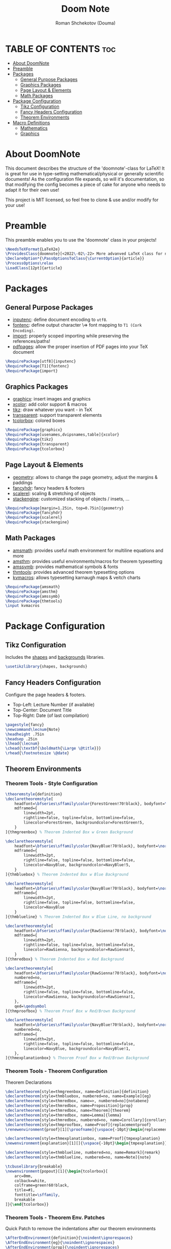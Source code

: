 #+TITLE: Doom Note
#+DESCRIPTION: A LaTeX Class File
#+AUTHOR: Roman Shchekotov (Douma)
#+PROPERTY: header-args :tangle doomnote.cls
#+STARTUP: showeverything

* TABLE OF CONTENTS :toc:
- [[#about-doomnote][About DoomNote]]
- [[#preamble][Preamble]]
- [[#packages][Packages]]
  - [[#general-purpose-packages][General Purpose Packages]]
  - [[#graphics-packages][Graphics Packages]]
  - [[#page-layout--elements][Page Layout & Elements]]
  - [[#math-packages][Math Packages]]
- [[#package-configuration][Package Configuration]]
  - [[#tikz-configuration][Tikz Configuration]]
  - [[#fancy-headers-configuration][Fancy Headers Configuration]]
  - [[#theorem-environments][Theorem Environments]]
- [[#macro-definitions][Macro Definitions]]
  - [[#mathematics][Mathematics]]
  - [[#graphics][Graphics]]

* About DoomNote
This document describes the structure of the 'doomnote'-class for LaTeX!
It is great for use in type-setting mathematical/physical or generally scientific
documents! As the configuration file expands, so will it's documentation, so
that modifying the config becomes a piece of cake for anyone who needs to
adapt it for their own use!

This project is MIT licensed, so feel free to clone & use and/or modify for
your use!

* Preamble
This preamble enables you to use the 'doomnote' class in your projects!
#+begin_src latex
\NeedsTeXFormat{LaTeX2e}
\ProvidesClass{doomnote}[<2022\-02\-22> More advanved LaTeX class for notetaking.]
\DeclareOption*{\PassOptionsToClass{\CurrentOption}{article}}
\ProcessOptions\relax
\LoadClass[12pt]{article}
#+end_src
* Packages
** General Purpose Packages
- [[https://ftp.mpi-inf.mpg.de/pub/tex/mirror/ftp.dante.de/pub/tex/macros/latex/base/inputenc.pdf][inputenc]]: define document encoding to =utf8=.
- [[https://www.latex-project.org/help/documentation/encguide.pdf][fontenc]]: define output character \=> font mapping to =T1 (Cork Encoding)=.
- [[https://ctan.net/macros/latex/contrib/import/import.pdf][import]]: properly scoped importing while preserving the references/paths!
- [[https://ftp.rrze.uni-erlangen.de/ctan/macros/latex/contrib/pdfpages/pdfpages.pdf][pdfpages]]: allow the proper insertion of PDF pages into your TeX document
#+begin_src latex
\RequirePackage[utf8]{inputenc}
\RequirePackage[T1]{fontenc}
\RequirePackage{import}
#+end_src
** Graphics Packages
- [[https://mirror.informatik.hs-fulda.de/tex-archive/macros/latex/required/graphics/grfguide.pdf][graphicx]]: insert images and graphics
- [[https://ctan.ebinger.cc/tex-archive/macros/latex/contrib/xcolor/xcolor.pdf][xcolor]]: add color support & macros
- [[https://ctan.mirror.norbert-ruehl.de/graphics/pgf/base/doc/pgfmanual.pdf][tikz]]: draw whatever you want - in TeX
- [[https://ctan.joethei.xyz/macros/latex/contrib/transparent/transparent.pdf][transparent]]: support transparent elements
- [[https://ftp.agdsn.de/pub/mirrors/latex/dante/macros/latex/contrib/tcolorbox/tcolorbox.pdf][tcolorbox]]: colored boxes
#+begin_src latex
\RequirePackage{graphicx}
\RequirePackage[usenames,dvipsnames,table]{xcolor}
\RequirePackage{tikz}
\RequirePackage{transparent}
\RequirePackage{tcolorbox}
#+end_src
** Page Layout & Elements
- [[https://ctan.ebinger.cc/tex-archive/macros/latex/contrib/geometry/geometry.pdf][geometry]]: allows to change the page geometry, adjust the margins & paddings
- [[https://mirror.informatik.hs-fulda.de/tex-archive/macros/latex/contrib/fancyhdr/fancyhdr.pdf][fancyhdr]]: fancy headers & footers
- [[https://ctan.math.washington.edu/tex-archive/macros/latex/contrib/scalerel/scalerel.pdf][scalerel]]: scaling & stretching of objects
- [[https://ftp.mpi-inf.mpg.de/pub/tex/mirror/ftp.dante.de/pub/tex/macros/latex/contrib/stackengine/stackengine.pdf][stackengine]]: customized stacking of objects / insets, ...
#+begin_src latex
\RequirePackage[margin=1.25in, top=0.75in]{geometry}
\RequirePackage{fancyhdr}
\RequirePackage{scalerel}
\RequirePackage{stackengine}
#+end_src
** Math Packages
- [[https://ftp.tu-chemnitz.de/pub/tex/macros/latex/required/amsmath/amsldoc.pdf][amsmath]]: provides useful math environment for multiline equations and more
- [[https://packages.oth-regensburg.de/ctan/macros/latex/required/amscls/doc/amsthdoc.pdf][amsthm]]: provides useful environments/macros for theorem typesetting
- [[https://ctan.math.washington.edu/tex-archive/fonts/amsfonts/doc/amssymb.pdf][amssymb]]: provides mathematical symbols & fonts
- [[https://ctan.net/macros/latex/contrib/thmtools/doc/thmtools-manual.pdf][thmtools]]: provides advanced theorem typesetting options
- [[https://ctan.ebinger.cc/tex-archive/macros/latex/contrib/karnaugh/kvdoc.pdf][kvmacros]]: allows typesetting karnaugh maps & veitch charts
#+begin_src latex
\RequirePackage{amsmath}
\RequirePackage{amsthm}
\RequirePackage{amssymb}
\RequirePackage{thmtools}
\input kvmacros
#+end_src

* Package Configuration
** Tikz Configuration
Includes the [[https://tikz.dev/library-shapes][shapes]] and [[https://tikz.dev/library-backgrounds][backgrounds]] libraries.
#+begin_src latex
\usetikzlibrary{shapes, backgrounds}
#+end_src
** Fancy Headers Configuration
Configure the page headers & footers.
- Top-Left: Lecture Number (if available)
- Top-Center: Document Title
- Top-Right: Date (of last compilation)
#+begin_src latex
\pagestyle{fancy}
\newcommand\lecnum{Note}
\headheight .75in
\headsep .25in
\lhead{\lecnum}
\chead{\textbf{\boldmath{\Large \@title}}}
\rhead{\footnotesize \@date}
#+end_src
** Theorem Environments
*** Theorem Tools - Style Configuration
#+begin_src latex
\theoremstyle{definition}
\declaretheoremstyle[
    headfont=\bfseries\sffamily\color{ForestGreen!70!black}, bodyfont=\normalfont,
    mdframed={
        linewidth=2pt,
        rightline=false, topline=false, bottomline=false,
        linecolor=ForestGreen, backgroundcolor=ForestGreen!5,
    }
]{thmgreenbox} % Theorem Indented Box w Green Background

\declaretheoremstyle[
    headfont=\bfseries\sffamily\color{NavyBlue!70!black}, bodyfont=\normalfont,
    mdframed={
        linewidth=2pt,
        rightline=false, topline=false, bottomline=false,
        linecolor=NavyBlue, backgroundcolor=NavyBlue!5,
    }
]{thmbluebox} % Theorem Indented Box w Blue Background

\declaretheoremstyle[
    headfont=\bfseries\sffamily\color{NavyBlue!70!black}, bodyfont=\normalfont,
    mdframed={
        linewidth=2pt,
        rightline=false, topline=false, bottomline=false,
        linecolor=NavyBlue
    }
]{thmblueline} % Theorem Indented Box w Blue Line, no background

\declaretheoremstyle[
    headfont=\bfseries\sffamily\color{RawSienna!70!black}, bodyfont=\normalfont,
    mdframed={
        linewidth=2pt,
        rightline=false, topline=false, bottomline=false,
        linecolor=RawSienna, backgroundcolor=RawSienna!5,
    }
]{thmredbox} % Theorem Indented Box w Red Background

\declaretheoremstyle[
    headfont=\bfseries\sffamily\color{RawSienna!70!black}, bodyfont=\normalfont,
    numbered=no,
    mdframed={
        linewidth=2pt,
        rightline=false, topline=false, bottomline=false,
        linecolor=RawSienna, backgroundcolor=RawSienna!1,
    },
    qed=\qedsymbol
]{thmproofbox} % Theorem Proof Box w Red/Brown Background

\declaretheoremstyle[
    headfont=\bfseries\sffamily\color{NavyBlue!70!black}, bodyfont=\normalfont,
    numbered=no,
    mdframed={
        linewidth=2pt,
        rightline=false, topline=false, bottomline=false,
        linecolor=NavyBlue, backgroundcolor=NavyBlue!1,
    },
]{thmexplanationbox} % Theorem Proof Box w Red/Brown Background
#+end_src
*** Theorem Tools - Theorem Configuration
Theorem Declarations
#+begin_src latex
\declaretheorem[style=thmgreenbox, name=Definition]{definition}
\declaretheorem[style=thmbluebox, numbered=no, name=Example]{eg}
\declaretheorem[style=thmredbox, name=>, numbered=no]{notabene}
\declaretheorem[style=thmredbox, name=Proposition]{prop}
\declaretheorem[style=thmredbox, name=Theorem]{theorem}
\declaretheorem[style=thmredbox, name=Lemma]{lemma}
\declaretheorem[style=thmredbox, numbered=no, name=Corollary]{corollary}
\declaretheorem[style=thmproofbox, name=Proof]{replacementproof}
\renewenvironment{proof}[1][\proofname]{\vspace{-10pt}\begin{replacementproof}}{\end{replacementproof}}

\declaretheorem[style=thmexplanationbox, name=Proof]{tmpexplanation}
\newenvironment{explanation}[1][]{\vspace{-10pt}\begin{tmpexplanation}}{\end{tmpexplanation}}

\declaretheorem[style=thmblueline, numbered=no, name=Remark]{remark}
\declaretheorem[style=thmblueline, numbered=no, name=Note]{note}

\tcbuselibrary{breakable}
\newenvironment{popout}[1]{\begin{tcolorbox}[
    arc=0mm,
    colback=white,
    colframe=green!60!black,
    title=#1,
    fonttitle=\sffamily,
    breakable
]}{\end{tcolorbox}}
#+end_src
*** Theorem Tools - Theorem Env. Patches
Quick Patch to remove the indentations after our theorem environments
#+begin_src latex
\AfterEndEnvironment{definition}{\noindent\ignorespaces}
\AfterEndEnvironment{eg}{\noindent\ignorespaces}
\AfterEndEnvironment{prop}{\noindent\ignorespaces}
\AfterEndEnvironment{theorem}{\noindent\ignorespaces}
\AfterEndEnvironment{lemma}{\noindent\ignorespaces}
\AfterEndEnvironment{corollary}{\noindent\ignorespaces}
\AfterEndEnvironment{replacementproof}{\noindent\ignorespaces}
\AfterEndEnvironment{tmpexplanation}{\noindent\ignorespaces}
\AfterEndEnvironment{remark}{\noindent\ignorespaces}
\AfterEndEnvironment{note}{\noindent\ignorespaces}
\AfterEndEnvironment{popout}{\noindent\ignorespaces}
#+end_src
* Macro Definitions
** Mathematics
- =\equalhat= - the 'corresponds to' math symbol
#+begin_src latex
\newcommand\equalhat{\mathrel{\stackon[1.5pt]{=}{\stretchto{
      \scalerel*[\widthof{=}]{\wedge}{\rule{1ex}{3ex}}}{0.5ex}}}}
#+end_src
** Graphics
- =\incfig{figure_name}= - Include SVG Figure
- =\incimg{image_name}= - Include Image
#+begin_src latex
\graphicspath{{./figures/}}
\newcommand{\incfig}[1]{
  \def \svgwidth{\textwidth}
  \import{./figures/}{#1.pdf_tex}
}
\newcommand{\incimg}[1]{\par \includegraphics[width=\textwidth]{#1}}
#+end_src
